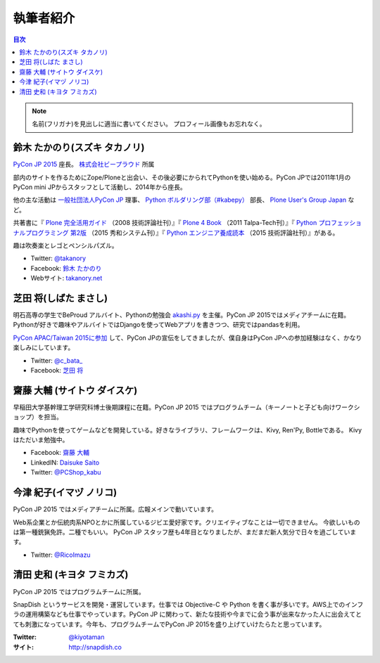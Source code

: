 ============
 執筆者紹介
============

.. contents:: 目次
   :local:

.. note::

   名前(フリガナ)を見出しに適当に書いてください。
   プロフィール画像もお忘れなく。
      
鈴木 たかのり(スズキ タカノリ)
==============================
.. image:: /_static/kurokuri.jpg

`PyCon JP 2015 <https://pycon.jp/2015/>`_ 座長。 `株式会社ビープラウド <http://www.beproud.jp/>`_ 所属

部内のサイトを作るためにZope/Ploneと出会い、その後必要にかられてPythonを使い始める。PyCon JPでは2011年1月のPyCon mini JPからスタッフとして活動し、2014年から座長。

他の主な活動は `一般社団法人PyCon JP <http://www.pycon.jp/>`_ 理事、
`Python ボルダリング部（#kabepy） <http://kabepy.connpass.com/>`_ 部長、
`Plone User's Group Japan <http://plone.jp/>`_ など。

共著書に『 `Plone 完全活用ガイド <http://gihyo.jp/book/2008/978-4-7741-3501-4>`_ （2008 技術評論社刊）』『 `Plone 4 Book <http://talpa-tech.com/titles/4-903408-02-6/index_html>`_ （2011 Talpa-Tech刊）』『 `Python プロフェッショナルプログラミング 第2版 <http://www.shuwasystem.co.jp/products/7980html/4315.html>`_ （2015 秀和システム刊）』『 `Python エンジニア養成読本 <http://gihyo.jp/book/2015/978-4-7741-7320-7>`_ （2015 技術評論社刊）』がある。

趣は吹奏楽とレゴとペンシルパズル。

- Twitter: `@takanory <https://twitter.com/takanory>`_
- Facebook: `鈴木 たかのり <https://www.facebook.com/takanory.net>`_
- Webサイト: `takanory.net <http://takanory.net/>`_


芝田 将(しばた まさし)
======================
.. image:: /_static/shibata.jpg

明石高専の学生でBeProud アルバイト、Pythonの勉強会 `akashi.py <http://akashipy.connpass.com/>`_ を主催。PyCon JP 2015ではメディアチームに在籍。
Pythonが好きで趣味やアルバイトではDjangoを使ってWebアプリを書きつつ、研究ではpandasを利用。

`PyCon APAC/Taiwan 2015に参加 <http://gihyo.jp/news/report/01/pycon-apac-2015>`_ して、PyCon JPの宣伝をしてきましたが、僕自身はPyCon JPへの参加経験はなく、かなり楽しみにしています。

- Twitter: `@c_bata_ <https://twitter.com/c_bata_>`_
- Facebook: `芝田 将 <http://facebook.com/masashi.cbata>`_


齋藤 大輔 (サイトウ ダイスケ)
==============================
.. image:: /_static/saito.jpg

早稲田大学基幹理工学研究科博士後期課程に在籍。PyCon JP 2015 ではプログラムチーム（キーノートと子ども向けワークショップ）を担当。

趣味でPythonを使ってゲームなどを開発している。好きなライブラリ、フレームワークは、Kivy, Ren'Py, Bottleである。
Kivyはただいま勉強中。

- Facebook: `齋藤 大輔 <https://www.facebook.com/ds110.sai>`_
- LinkedIN: `Daisuke Saito <https://jp.linkedin.com/in/ds110>`_
- Twitter: `@PCShop_kabu <https://twitter.com/pcshop_kabu>`_


今津 紀子(イマヅ ノリコ)
==============================
.. image:: /_static/ricoimazu.jpg

PyCon JP 2015 ではメディアチームに所属。広報メインで動いています。

Web系企業とか伝統肉系NPOとかに所属しているジビエ愛好家です。クリエイティブなことは一切できません。
今欲しいものは第一種銃猟免許。二種でもいい。
PyCon JP スタッフ歴も4年目となりましたが、まだまだ新人気分で日々を過ごしています。

- Twitter: `@RicoImazu <https://twitter.com/ricoimazu>`_


清田 史和 (キヨタ フミカズ)
========================================

.. image:: /_static/kiyota.jpg

PyCon JP 2015 ではプログラムチームに所属。

SnapDish というサービスを開発・運営しています。仕事では Objective-C や Python を書く事が多いです。AWS上でのインフラの運用構築なども仕事でやっています。PyCon JP に関わって、新たな技術や今までに会う事が出来なかった人に出会えてとても刺激になっています。今年も、プログラムチームでPyCon JP 2015を盛り上げていけたらたと思っています。

:Twitter: `@kiyotaman <https://twitter.com/kiyotaman>`_
:サイト: `http://snapdish.co <http://snapdish.co>`_
